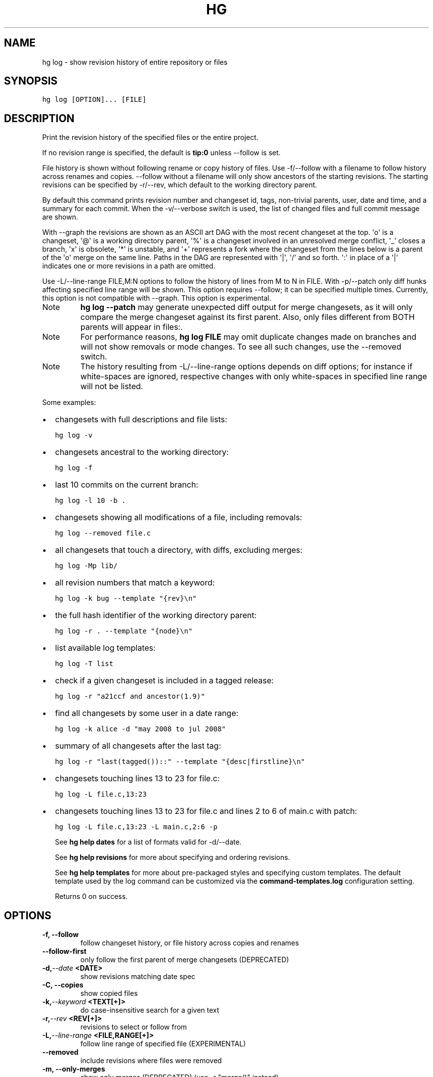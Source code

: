 .TH HG LOG  "" "" ""
.SH NAME
hg log \- show revision history of entire repository or files
.\" Man page generated from reStructuredText.
.
.SH SYNOPSIS
.sp
.nf
.ft C
hg log [OPTION]... [FILE]
.ft P
.fi
.SH DESCRIPTION
.sp
Print the revision history of the specified files or the entire
project.
.sp
If no revision range is specified, the default is \fBtip:0\fP unless
\-\-follow is set.
.sp
File history is shown without following rename or copy history of
files. Use \-f/\-\-follow with a filename to follow history across
renames and copies. \-\-follow without a filename will only show
ancestors of the starting revisions. The starting revisions can be
specified by \-r/\-\-rev, which default to the working directory parent.
.sp
By default this command prints revision number and changeset id,
tags, non\-trivial parents, user, date and time, and a summary for
each commit. When the \-v/\-\-verbose switch is used, the list of
changed files and full commit message are shown.
.sp
With \-\-graph the revisions are shown as an ASCII art DAG with the most
recent changeset at the top.
\(aqo\(aq is a changeset, \(aq@\(aq is a working directory parent, \(aq%\(aq is a changeset
involved in an unresolved merge conflict, \(aq_\(aq closes a branch,
\(aqx\(aq is obsolete, \(aq*\(aq is unstable, and \(aq+\(aq represents a fork where the
changeset from the lines below is a parent of the \(aqo\(aq merge on the same
line.
Paths in the DAG are represented with \(aq|\(aq, \(aq/\(aq and so forth. \(aq:\(aq in place
of a \(aq|\(aq indicates one or more revisions in a path are omitted.
.sp
Use \-L/\-\-line\-range FILE,M:N options to follow the history of lines
from M to N in FILE. With \-p/\-\-patch only diff hunks affecting
specified line range will be shown. This option requires \-\-follow;
it can be specified multiple times. Currently, this option is not
compatible with \-\-graph. This option is experimental.
.IP Note
.
\%\fBhg log \-\-patch\fP\: may generate unexpected diff output for merge
changesets, as it will only compare the merge changeset against
its first parent. Also, only files different from BOTH parents
will appear in files:.
.RE
.IP Note
.
For performance reasons, \%\fBhg log FILE\fP\: may omit duplicate changes
made on branches and will not show removals or mode changes. To
see all such changes, use the \-\-removed switch.
.RE
.IP Note
.
The history resulting from \-L/\-\-line\-range options depends on diff
options; for instance if white\-spaces are ignored, respective changes
with only white\-spaces in specified line range will not be listed.
.RE
.sp
Some examples:
.INDENT 0.0
.IP \(bu 2
.
changesets with full descriptions and file lists:
.sp
.nf
.ft C
hg log \-v
.ft P
.fi
.IP \(bu 2
.
changesets ancestral to the working directory:
.sp
.nf
.ft C
hg log \-f
.ft P
.fi
.IP \(bu 2
.
last 10 commits on the current branch:
.sp
.nf
.ft C
hg log \-l 10 \-b .
.ft P
.fi
.IP \(bu 2
.
changesets showing all modifications of a file, including removals:
.sp
.nf
.ft C
hg log \-\-removed file.c
.ft P
.fi
.IP \(bu 2
.
all changesets that touch a directory, with diffs, excluding merges:
.sp
.nf
.ft C
hg log \-Mp lib/
.ft P
.fi
.IP \(bu 2
.
all revision numbers that match a keyword:
.sp
.nf
.ft C
hg log \-k bug \-\-template "{rev}\en"
.ft P
.fi
.IP \(bu 2
.
the full hash identifier of the working directory parent:
.sp
.nf
.ft C
hg log \-r . \-\-template "{node}\en"
.ft P
.fi
.IP \(bu 2
.
list available log templates:
.sp
.nf
.ft C
hg log \-T list
.ft P
.fi
.IP \(bu 2
.
check if a given changeset is included in a tagged release:
.sp
.nf
.ft C
hg log \-r "a21ccf and ancestor(1.9)"
.ft P
.fi
.IP \(bu 2
.
find all changesets by some user in a date range:
.sp
.nf
.ft C
hg log \-k alice \-d "may 2008 to jul 2008"
.ft P
.fi
.IP \(bu 2
.
summary of all changesets after the last tag:
.sp
.nf
.ft C
hg log \-r "last(tagged())::" \-\-template "{desc|firstline}\en"
.ft P
.fi
.IP \(bu 2
.
changesets touching lines 13 to 23 for file.c:
.sp
.nf
.ft C
hg log \-L file.c,13:23
.ft P
.fi
.IP \(bu 2
.
changesets touching lines 13 to 23 for file.c and lines 2 to 6 of
main.c with patch:
.sp
.nf
.ft C
hg log \-L file.c,13:23 \-L main.c,2:6 \-p
.ft P
.fi
.UNINDENT
.sp
See \%\fBhg help dates\fP\: for a list of formats valid for \-d/\-\-date.
.sp
See \%\fBhg help revisions\fP\: for more about specifying and ordering
revisions.
.sp
See \%\fBhg help templates\fP\: for more about pre\-packaged styles and
specifying custom templates. The default template used by the log
command can be customized via the \fBcommand\-templates.log\fP configuration
setting.
.sp
Returns 0 on success.
.SH OPTIONS
.INDENT 0.0
.TP
.B \-f,  \-\-follow
.
follow changeset history, or file history across copies and renames
.TP
.B \-\-follow\-first
.
only follow the first parent of merge changesets (DEPRECATED)
.TP
.BI \-d,  \-\-date \ <DATE>
.
show revisions matching date spec
.TP
.B \-C,  \-\-copies
.
show copied files
.TP
.BI \-k,  \-\-keyword \ <TEXT[+]>
.
do case\-insensitive search for a given text
.TP
.BI \-r,  \-\-rev \ <REV[+]>
.
revisions to select or follow from
.TP
.BI \-L,  \-\-line\-range \ <FILE,RANGE[+]>
.
follow line range of specified file (EXPERIMENTAL)
.TP
.B \-\-removed
.
include revisions where files were removed
.TP
.B \-m,  \-\-only\-merges
.
show only merges (DEPRECATED) (use \-r "merge()" instead)
.TP
.BI \-u,  \-\-user \ <USER[+]>
.
revisions committed by user
.TP
.BI \-\-only\-branch \ <BRANCH[+]>
.
show only changesets within the given named branch (DEPRECATED)
.TP
.BI \-b,  \-\-branch \ <BRANCH[+]>
.
show changesets within the given named branch
.TP
.BI \-B,  \-\-bookmark \ <BOOKMARK[+]>
.
show changesets within the given bookmark
.TP
.BI \-P,  \-\-prune \ <REV[+]>
.
do not display revision or any of its ancestors
.TP
.B \-p,  \-\-patch
.
show patch
.TP
.B \-g,  \-\-git
.
use git extended diff format
.TP
.BI \-l,  \-\-limit \ <NUM>
.
limit number of changes displayed
.TP
.B \-M,  \-\-no\-merges
.
do not show merges
.TP
.B \-\-stat
.
output diffstat\-style summary of changes
.TP
.B \-G,  \-\-graph
.
show the revision DAG
.TP
.BI \-\-style \ <STYLE>
.
display using template map file (DEPRECATED)
.TP
.BI \-T,  \-\-template \ <TEMPLATE>
.
display with template
.TP
.BI \-I,  \-\-include \ <PATTERN[+]>
.
include names matching the given patterns
.TP
.BI \-X,  \-\-exclude \ <PATTERN[+]>
.
exclude names matching the given patterns
.UNINDENT
.sp
[+] marked option can be specified multiple times
.SH ALIASES
.sp
.nf
.ft C
history
.ft P
.fi
.\" Generated by docutils manpage writer.
.\" 
.

